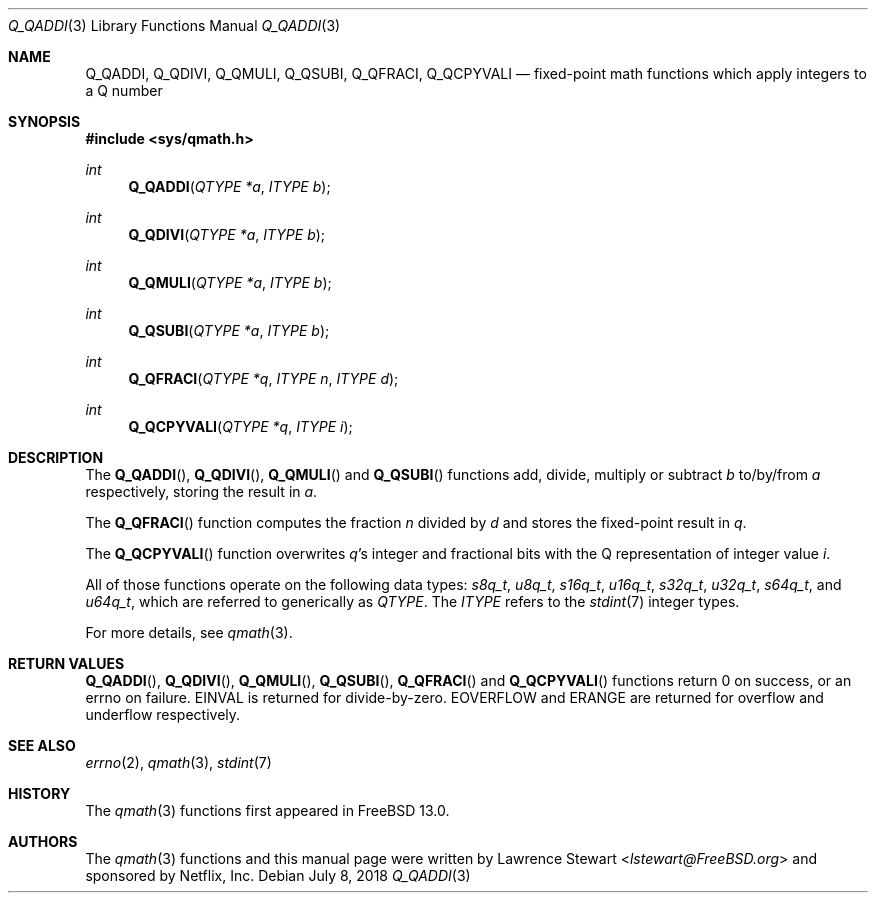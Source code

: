 .\"
.\" Copyright (c) 2018 Netflix, Inc.
.\" All rights reserved.
.\"
.\" Redistribution and use in source and binary forms, with or without
.\" modification, are permitted provided that the following conditions
.\" are met:
.\" 1. Redistributions of source code must retain the above copyright
.\"    notice, this list of conditions, and the following disclaimer,
.\"    without modification, immediately at the beginning of the file.
.\" 2. The name of the author may not be used to endorse or promote products
.\"    derived from this software without specific prior written permission.
.\"
.\" THIS SOFTWARE IS PROVIDED BY THE AUTHOR AND CONTRIBUTORS ``AS IS'' AND
.\" ANY EXPRESS OR IMPLIED WARRANTIES, INCLUDING, BUT NOT LIMITED TO, THE
.\" IMPLIED WARRANTIES OF MERCHANTABILITY AND FITNESS FOR A PARTICULAR PURPOSE
.\" ARE DISCLAIMED. IN NO EVENT SHALL THE AUTHOR OR CONTRIBUTORS BE LIABLE FOR
.\" ANY DIRECT, INDIRECT, INCIDENTAL, SPECIAL, EXEMPLARY, OR CONSEQUENTIAL
.\" DAMAGES (INCLUDING, BUT NOT LIMITED TO, PROCUREMENT OF SUBSTITUTE GOODS
.\" OR SERVICES; LOSS OF USE, DATA, OR PROFITS; OR BUSINESS INTERRUPTION)
.\" HOWEVER CAUSED AND ON ANY THEORY OF LIABILITY, WHETHER IN CONTRACT, STRICT
.\" LIABILITY, OR TORT (INCLUDING NEGLIGENCE OR OTHERWISE) ARISING IN ANY WAY
.\" OUT OF THE USE OF THIS SOFTWARE, EVEN IF ADVISED OF THE POSSIBILITY OF
.\" SUCH DAMAGE.
.\"
.\" $FreeBSD$
.\"
.Dd July 8, 2018
.Dt Q_QADDI 3
.Os
.Sh NAME
.Nm Q_QADDI ,
.Nm Q_QDIVI ,
.Nm Q_QMULI ,
.Nm Q_QSUBI ,
.Nm Q_QFRACI ,
.Nm Q_QCPYVALI
.Nd fixed-point math functions which apply integers to a Q number
.Sh SYNOPSIS
.In sys/qmath.h
.Ft int
.Fn Q_QADDI "QTYPE *a" "ITYPE b"
.Ft int
.Fn Q_QDIVI "QTYPE *a" "ITYPE b"
.Ft int
.Fn Q_QMULI "QTYPE *a" "ITYPE b"
.Ft int
.Fn Q_QSUBI "QTYPE *a" "ITYPE b"
.Ft int
.Fn Q_QFRACI "QTYPE *q" "ITYPE n" "ITYPE d"
.Ft int
.Fn Q_QCPYVALI "QTYPE *q" "ITYPE i"
.Sh DESCRIPTION
The
.Fn Q_QADDI ,
.Fn Q_QDIVI ,
.Fn Q_QMULI
and
.Fn Q_QSUBI
functions add, divide, multiply or subtract
.Fa b
to/by/from
.Fa a
respectively, storing the result in
.Fa a .
.Pp
The
.Fn Q_QFRACI
function computes the fraction
.Fa n
divided by
.Fa d
and stores the fixed-point result in
.Fa q .
.Pp
The
.Fn Q_QCPYVALI
function overwrites
.Fa q Ap s
integer and fractional bits with the Q representation of integer value
.Fa i .
.Pp
All of those functions operate on
the following data types:
.Vt s8q_t ,
.Vt u8q_t ,
.Vt s16q_t ,
.Vt u16q_t ,
.Vt s32q_t ,
.Vt u32q_t ,
.Vt s64q_t ,
and
.Vt u64q_t ,
which are referred to generically as
.Fa QTYPE .
The
.Fa ITYPE
refers to the
.Xr stdint 7
integer types.
.Pp
For more details, see
.Xr qmath 3 .
.Sh RETURN VALUES
.Fn Q_QADDI ,
.Fn Q_QDIVI ,
.Fn Q_QMULI ,
.Fn Q_QSUBI ,
.Fn Q_QFRACI
and
.Fn Q_QCPYVALI
functions return 0 on success, or an errno on failure.
.Er EINVAL
is returned for divide-by-zero.
.Er EOVERFLOW
and
.Er ERANGE
are returned for overflow and underflow respectively.
.Sh SEE ALSO
.Xr errno 2 ,
.Xr qmath 3 ,
.Xr stdint 7
.Sh HISTORY
The
.Xr qmath 3
functions first appeared in
.Fx 13.0 .
.Sh AUTHORS
.An -nosplit
The
.Xr qmath 3
functions and this manual page were written by
.An Lawrence Stewart Aq Mt lstewart@FreeBSD.org
and sponsored by Netflix, Inc.
